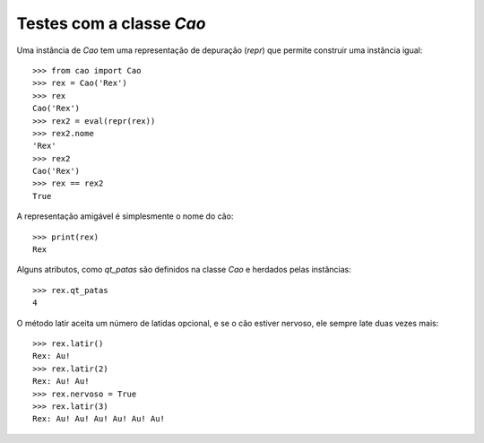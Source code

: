 =========================
Testes com a classe `Cao`
=========================

Uma instância de `Cao` tem uma representação de depuração (`repr`) que
permite construir uma instância igual::

    >>> from cao import Cao
    >>> rex = Cao('Rex')
    >>> rex
    Cao('Rex')
    >>> rex2 = eval(repr(rex))
    >>> rex2.nome
    'Rex'
    >>> rex2
    Cao('Rex')
    >>> rex == rex2
    True

A representação amigável é simplesmente o nome do cão::

    >>> print(rex)
    Rex

Alguns atributos, como `qt_patas` são definidos na classe `Cao` e herdados
pelas instâncias::

    >>> rex.qt_patas
    4

O método latir aceita um número de latidas opcional, e se o cão estiver
nervoso, ele sempre late duas vezes mais::

    >>> rex.latir()
    Rex: Au!
    >>> rex.latir(2)
    Rex: Au! Au!
    >>> rex.nervoso = True
    >>> rex.latir(3)
    Rex: Au! Au! Au! Au! Au! Au!

